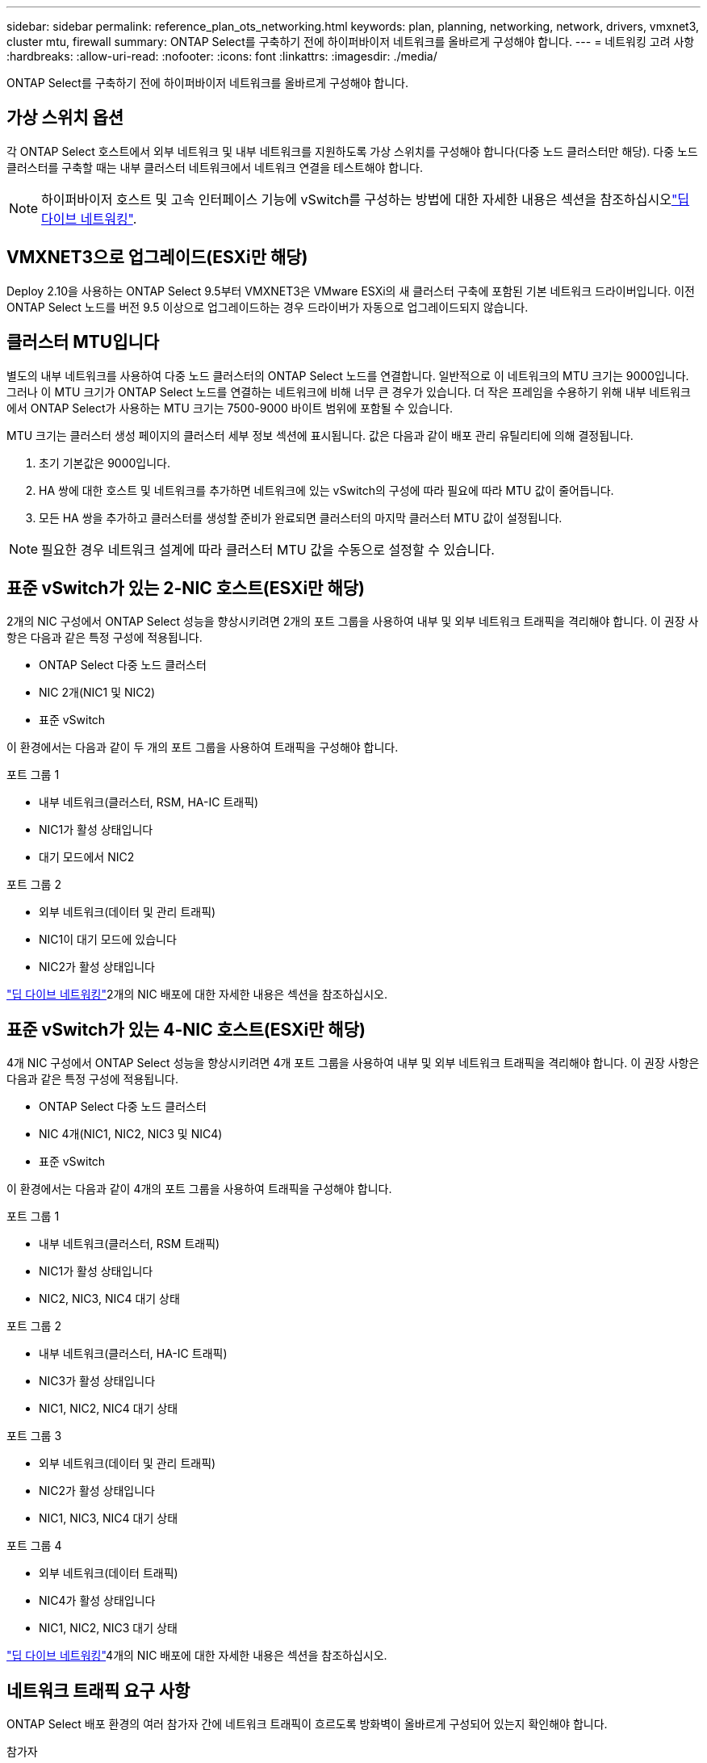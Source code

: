 ---
sidebar: sidebar 
permalink: reference_plan_ots_networking.html 
keywords: plan, planning, networking, network, drivers, vmxnet3, cluster mtu, firewall 
summary: ONTAP Select를 구축하기 전에 하이퍼바이저 네트워크를 올바르게 구성해야 합니다. 
---
= 네트워킹 고려 사항
:hardbreaks:
:allow-uri-read: 
:nofooter: 
:icons: font
:linkattrs: 
:imagesdir: ./media/


[role="lead"]
ONTAP Select를 구축하기 전에 하이퍼바이저 네트워크를 올바르게 구성해야 합니다.



== 가상 스위치 옵션

각 ONTAP Select 호스트에서 외부 네트워크 및 내부 네트워크를 지원하도록 가상 스위치를 구성해야 합니다(다중 노드 클러스터만 해당). 다중 노드 클러스터를 구축할 때는 내부 클러스터 네트워크에서 네트워크 연결을 테스트해야 합니다.


NOTE: 하이퍼바이저 호스트 및 고속 인터페이스 기능에 vSwitch를 구성하는 방법에 대한 자세한 내용은 섹션을 참조하십시오link:concept_nw_concepts_chars.html["딥 다이브 네트워킹"].



== VMXNET3으로 업그레이드(ESXi만 해당)

Deploy 2.10을 사용하는 ONTAP Select 9.5부터 VMXNET3은 VMware ESXi의 새 클러스터 구축에 포함된 기본 네트워크 드라이버입니다. 이전 ONTAP Select 노드를 버전 9.5 이상으로 업그레이드하는 경우 드라이버가 자동으로 업그레이드되지 않습니다.



== 클러스터 MTU입니다

별도의 내부 네트워크를 사용하여 다중 노드 클러스터의 ONTAP Select 노드를 연결합니다. 일반적으로 이 네트워크의 MTU 크기는 9000입니다. 그러나 이 MTU 크기가 ONTAP Select 노드를 연결하는 네트워크에 비해 너무 큰 경우가 있습니다. 더 작은 프레임을 수용하기 위해 내부 네트워크에서 ONTAP Select가 사용하는 MTU 크기는 7500-9000 바이트 범위에 포함될 수 있습니다.

MTU 크기는 클러스터 생성 페이지의 클러스터 세부 정보 섹션에 표시됩니다. 값은 다음과 같이 배포 관리 유틸리티에 의해 결정됩니다.

. 초기 기본값은 9000입니다.
. HA 쌍에 대한 호스트 및 네트워크를 추가하면 네트워크에 있는 vSwitch의 구성에 따라 필요에 따라 MTU 값이 줄어듭니다.
. 모든 HA 쌍을 추가하고 클러스터를 생성할 준비가 완료되면 클러스터의 마지막 클러스터 MTU 값이 설정됩니다.



NOTE: 필요한 경우 네트워크 설계에 따라 클러스터 MTU 값을 수동으로 설정할 수 있습니다.



== 표준 vSwitch가 있는 2-NIC 호스트(ESXi만 해당)

2개의 NIC 구성에서 ONTAP Select 성능을 향상시키려면 2개의 포트 그룹을 사용하여 내부 및 외부 네트워크 트래픽을 격리해야 합니다. 이 권장 사항은 다음과 같은 특정 구성에 적용됩니다.

* ONTAP Select 다중 노드 클러스터
* NIC 2개(NIC1 및 NIC2)
* 표준 vSwitch


이 환경에서는 다음과 같이 두 개의 포트 그룹을 사용하여 트래픽을 구성해야 합니다.

.포트 그룹 1
* 내부 네트워크(클러스터, RSM, HA-IC 트래픽)
* NIC1가 활성 상태입니다
* 대기 모드에서 NIC2


.포트 그룹 2
* 외부 네트워크(데이터 및 관리 트래픽)
* NIC1이 대기 모드에 있습니다
* NIC2가 활성 상태입니다


link:concept_nw_concepts_chars.html["딥 다이브 네트워킹"]2개의 NIC 배포에 대한 자세한 내용은 섹션을 참조하십시오.



== 표준 vSwitch가 있는 4-NIC 호스트(ESXi만 해당)

4개 NIC 구성에서 ONTAP Select 성능을 향상시키려면 4개 포트 그룹을 사용하여 내부 및 외부 네트워크 트래픽을 격리해야 합니다. 이 권장 사항은 다음과 같은 특정 구성에 적용됩니다.

* ONTAP Select 다중 노드 클러스터
* NIC 4개(NIC1, NIC2, NIC3 및 NIC4)
* 표준 vSwitch


이 환경에서는 다음과 같이 4개의 포트 그룹을 사용하여 트래픽을 구성해야 합니다.

.포트 그룹 1
* 내부 네트워크(클러스터, RSM 트래픽)
* NIC1가 활성 상태입니다
* NIC2, NIC3, NIC4 대기 상태


.포트 그룹 2
* 내부 네트워크(클러스터, HA-IC 트래픽)
* NIC3가 활성 상태입니다
* NIC1, NIC2, NIC4 대기 상태


.포트 그룹 3
* 외부 네트워크(데이터 및 관리 트래픽)
* NIC2가 활성 상태입니다
* NIC1, NIC3, NIC4 대기 상태


.포트 그룹 4
* 외부 네트워크(데이터 트래픽)
* NIC4가 활성 상태입니다
* NIC1, NIC2, NIC3 대기 상태


link:concept_nw_concepts_chars.html["딥 다이브 네트워킹"]4개의 NIC 배포에 대한 자세한 내용은 섹션을 참조하십시오.



== 네트워크 트래픽 요구 사항

ONTAP Select 배포 환경의 여러 참가자 간에 네트워크 트래픽이 흐르도록 방화벽이 올바르게 구성되어 있는지 확인해야 합니다.

.참가자
ONTAP Select 배포의 일부로 네트워크 트래픽을 교환하는 여러 참가자 또는 엔터티가 있습니다. 이러한 정보는 네트워크 트래픽 요구 사항에 대한 요약 설명에서 소개되고 사용됩니다.

* ONTAP Select 배포 관리 유틸리티를 배포합니다
* vSphere(ESXi에만 해당) 클러스터 배포에서 호스트가 관리되는 방법에 따라 vSphere 서버 또는 ESXi 호스트
* 하이퍼바이저 서버 ESXi 하이퍼바이저 호스트 또는 Linux KVM 호스트
* OTS 노드 ONTAP Select 노드
* OTS 클러스터 ONTAP Select 클러스터
* Admin WS 로컬 관리 워크스테이션


.네트워크 트래픽 요구 사항 요약
다음 표에서는 ONTAP Select 배포를 위한 네트워크 트래픽 요구 사항에 대해 설명합니다.

[cols="20,20,35,25"]
|===
| 프로토콜/포트 | ESXi/KVM을 참조하십시오 | 방향 | 설명 


| TLS(443) | ESXi | vCenter Server(관리됨) 또는 ESXi(관리됨 또는 관리되지 않음)에 구축 | VMware VIX API입니다 


| 902 | ESXi | vCenter Server(관리되는) 또는 ESXi(관리되지 않는)에 구축 | VMware VIX API입니다 


| ICMP | ESXi 또는 KVM | 하이퍼바이저 서버에 구축 | Ping을 클릭합니다 


| ICMP | ESXi 또는 KVM | 각 OTS 노드에 배포합니다 | Ping을 클릭합니다 


| SSH(22) | ESXi 또는 KVM | 각 OTS 노드에 대한 관리 WS | 관리 


| SSH(22) | KVM | 하이퍼바이저 서버 노드에 구축 | 하이퍼바이저 서버에 액세스합니다 


| TLS(443) | ESXi 또는 KVM | OTS 노드 및 클러스터에 배포합니다 | ONTAP에 액세스합니다 


| TLS(443) | ESXi 또는 KVM | 배포할 각 OTS 노드 | 액세스 배포(용량 풀 라이센스) 


| iSCSI(3260) | ESXi 또는 KVM | 배포할 각 OTS 노드 | 중재자/메일박스 디스크 
|===